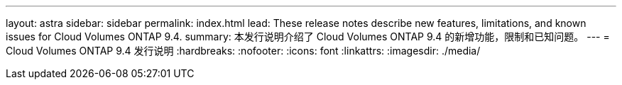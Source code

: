 ---
layout: astra 
sidebar: sidebar 
permalink: index.html 
lead: These release notes describe new features, limitations, and known issues for Cloud Volumes ONTAP 9.4. 
summary: 本发行说明介绍了 Cloud Volumes ONTAP 9.4 的新增功能，限制和已知问题。 
---
= Cloud Volumes ONTAP 9.4 发行说明
:hardbreaks:
:nofooter: 
:icons: font
:linkattrs: 
:imagesdir: ./media/


